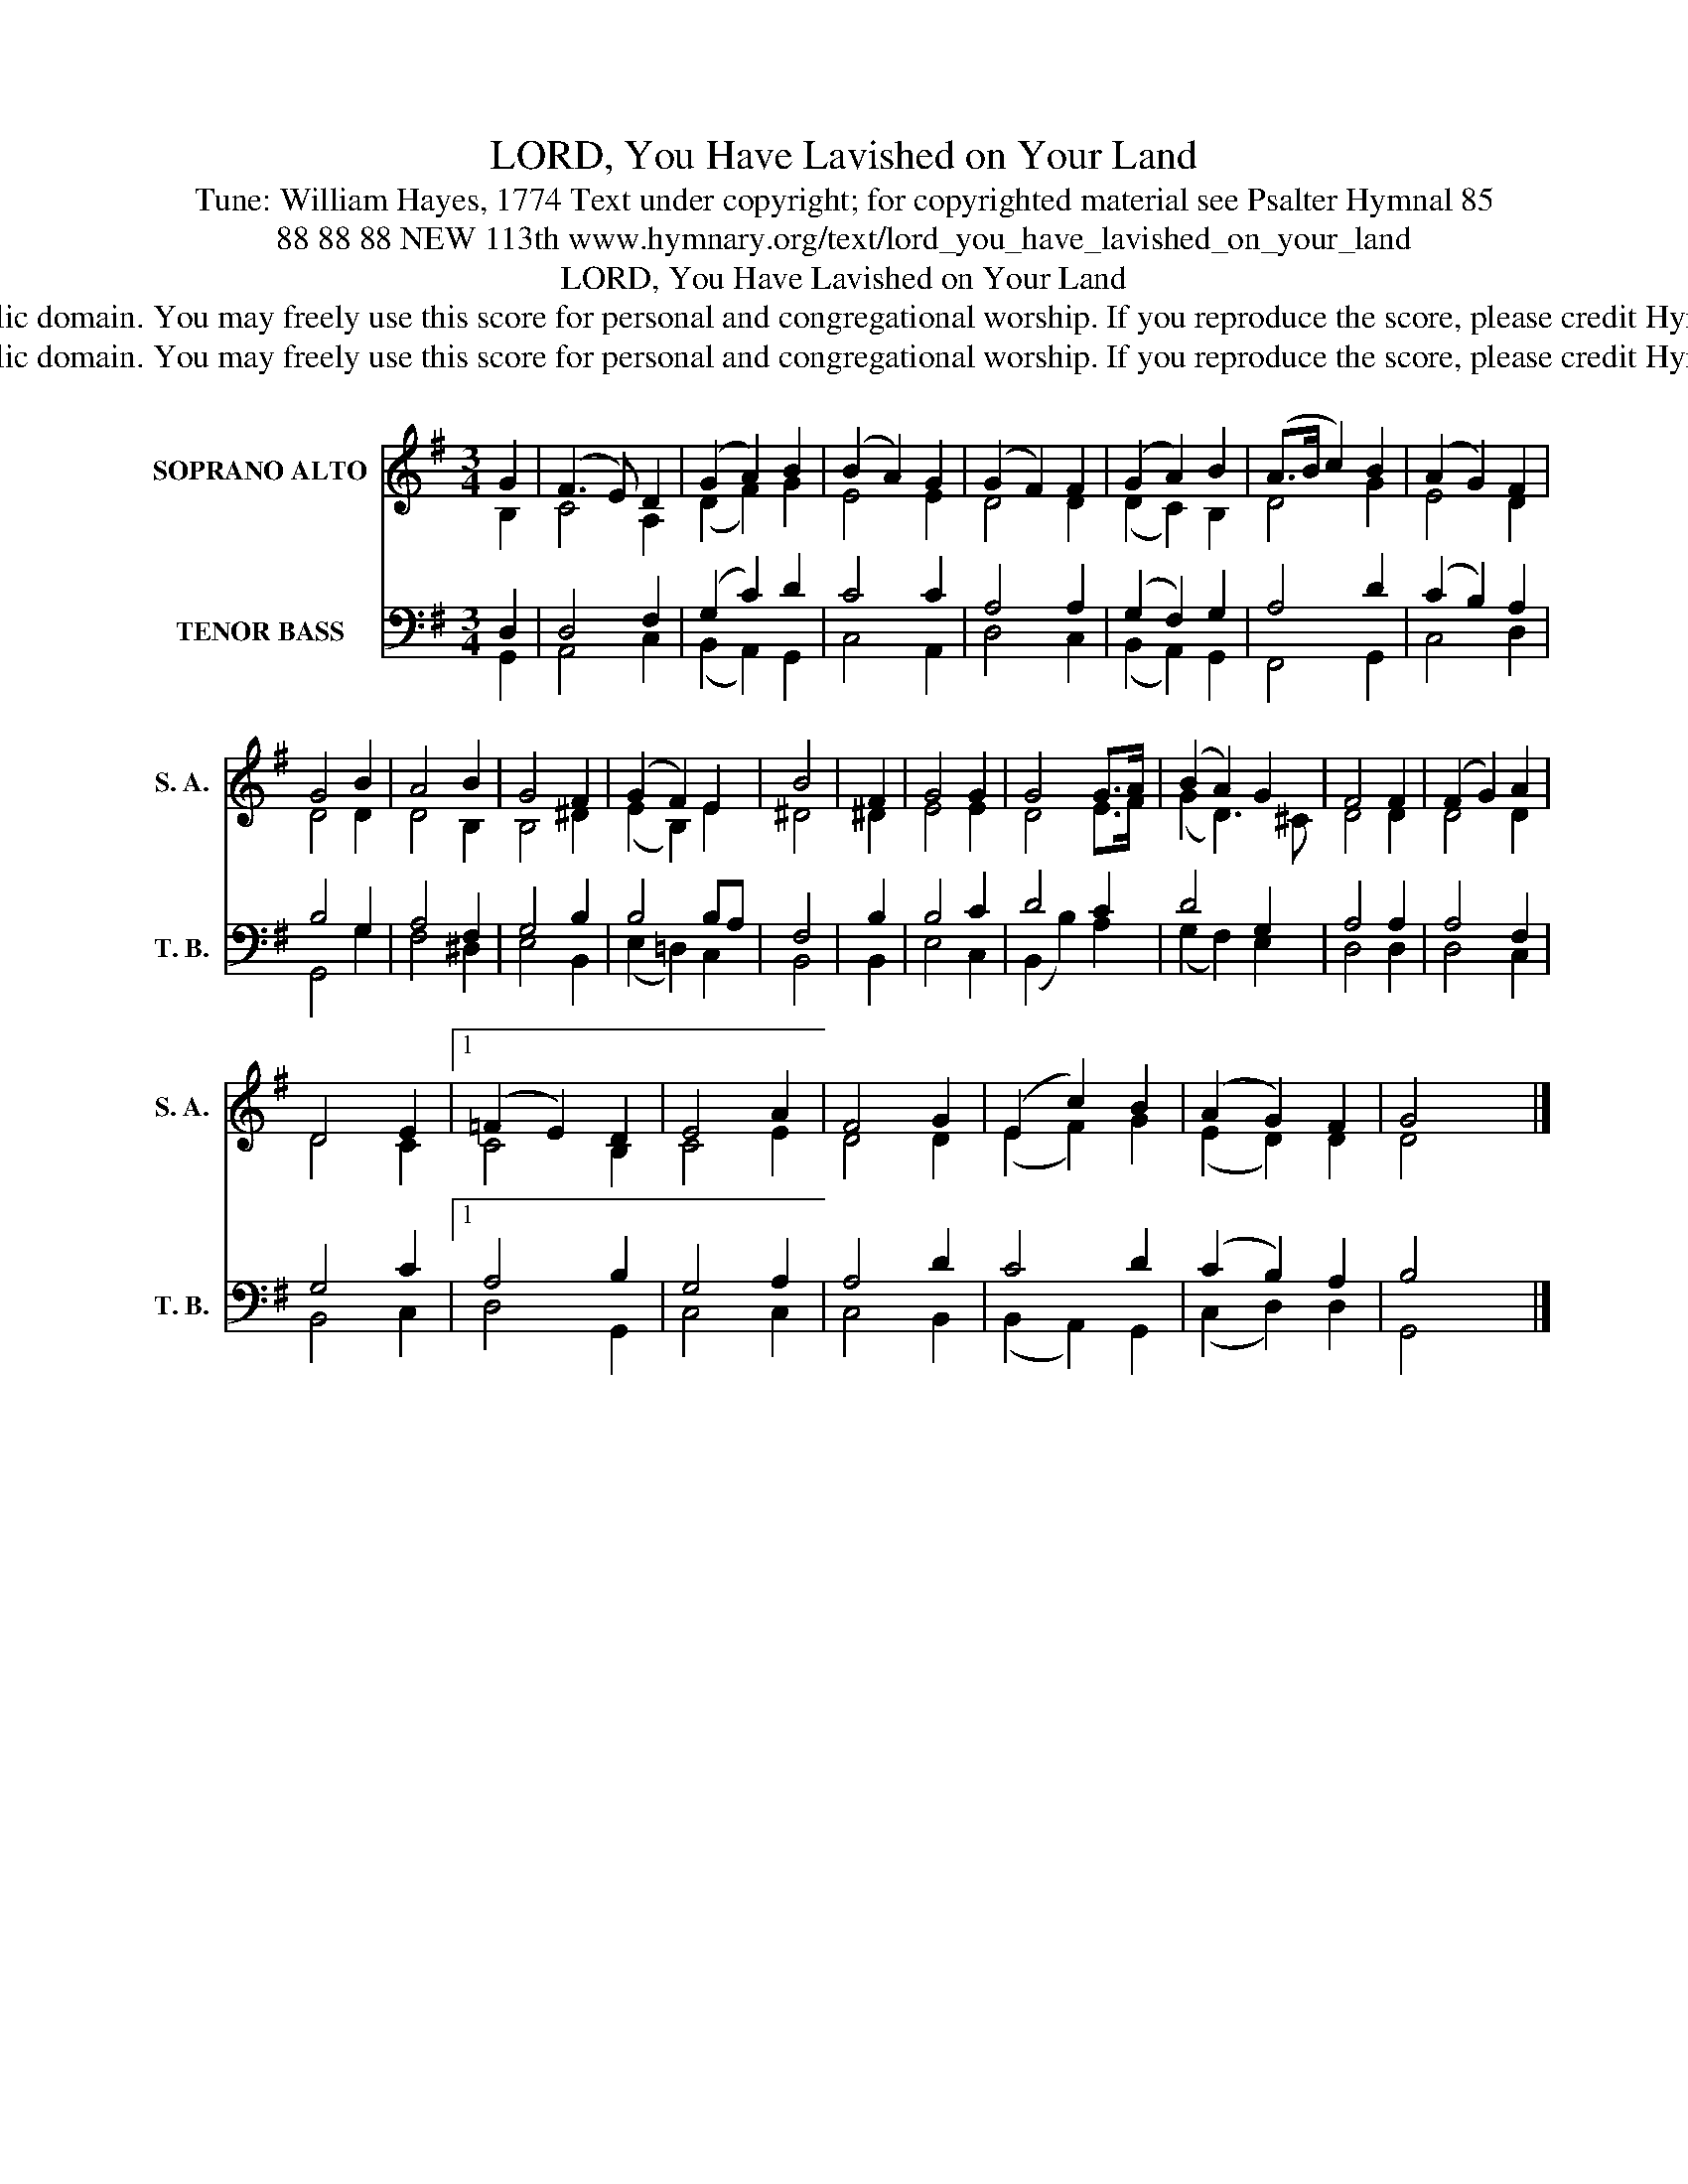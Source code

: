 X:1
T:LORD, You Have Lavished on Your Land
T:Tune: William Hayes, 1774 Text under copyright; for copyrighted material see Psalter Hymnal 85
T:88 88 88 NEW 113th www.hymnary.org/text/lord_you_have_lavished_on_your_land
T:LORD, You Have Lavished on Your Land
T:This music is in the public domain. You may freely use this score for personal and congregational worship. If you reproduce the score, please credit Hymnary.org as the source. 
T:This music is in the public domain. You may freely use this score for personal and congregational worship. If you reproduce the score, please credit Hymnary.org as the source. 
Z:This music is in the public domain. You may freely use this score for personal and congregational worship. If you reproduce the score, please credit Hymnary.org as the source.
%%score ( 1 2 ) ( 3 4 )
L:1/8
M:3/4
K:G
V:1 treble nm="SOPRANO ALTO" snm="S. A."
V:2 treble 
V:3 bass nm="TENOR BASS" snm="T. B."
V:4 bass 
V:1
 G2 | (F3 E) D2 | (G2 A2) B2 | (B2 A2) G2 | (G2 F2) F2 | (G2 A2) B2 | (A>B c2) B2 | (A2 G2) F2 | %8
 G4 B2 | A4 B2 | G4 F2 | (G2 F2) E2 | B4 | F2 | G4 G2 | G4 G>A | (B2 A2) G2 | F4 F2 | (F2 G2) A2 | %19
 D4 E2 |1 (=F2 E2) D2 | E4 A2 | F4 G2 | (E2 c2) B2 | (A2 G2) F2 | G4 x2 |] %26
V:2
 B,2 | C4 A,2 | (D2 F2) G2 | E4 E2 | D4 D2 | (D2 C2) B,2 | D4 G2 | E4 D2 | D4 D2 | D4 B,2 | %10
 B,4 ^D2 | (E2 B,2) E2 | ^D4 | ^D2 | E4 E2 | D4 E>F | (G2 D3) ^C | D4 D2 | D4 D2 | D4 C2 |1 %20
 C4 B,2 | C4 E2 | D4 D2 | (E2 F2) G2 | (E2 D2) D2 | D4 x2 |] %26
V:3
 D,2 | D,4 F,2 | (G,2 C2) D2 | C4 C2 | A,4 A,2 | (G,2 F,2) G,2 | A,4 D2 | (C2 B,2) A,2 | B,4 G,2 | %9
 A,4 F,2 | G,4 B,2 | B,4 B,A, | F,4 | B,2 | B,4 C2 | D4 C2 | D4 G,2 | A,4 A,2 | A,4 F,2 | G,4 C2 |1 %20
 A,4 B,2 | G,4 A,2 | A,4 D2 | C4 D2 | (C2 B,2) A,2 | B,4 x2 |] %26
V:4
 G,,2 | A,,4 C,2 | (B,,2 A,,2) G,,2 | C,4 A,,2 | D,4 C,2 | (B,,2 A,,2) G,,2 | F,,4 G,,2 | C,4 D,2 | %8
 G,,4 G,2 | F,4 ^D,2 | E,4 B,,2 | (E,2 =D,2) C,2 | B,,4 | B,,2 | E,4 C,2 | (B,,2 B,2) A,2 | %16
 (G,2 F,2) E,2 | D,4 D,2 | D,4 C,2 | B,,4 C,2 |1 D,4 G,,2 | C,4 C,2 | C,4 B,,2 | (B,,2 A,,2) G,,2 | %24
 (C,2 D,2) D,2 | G,,4 x2 |] %26

